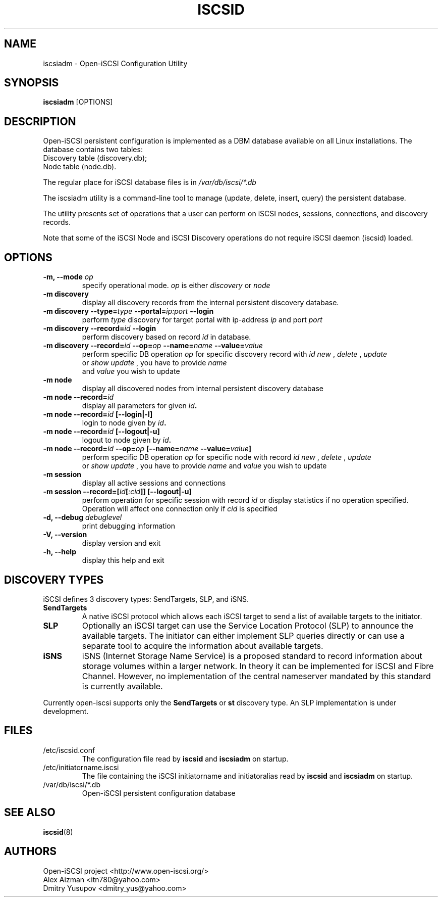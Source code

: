 .TH ISCSID 8 "July 2005" "" "Linux Administrator's Manual"
.SH NAME
iscsiadm \- Open-iSCSI Configuration Utility
.SH SYNOPSIS
.BI iscsiadm
[OPTIONS]
.SH "DESCRIPTION"
Open-iSCSI persistent configuration is implemented as a DBM database
available on all Linux installations.
.p
The database contains two tables:
.TP
Discovery table (discovery.db);
.TP
Node table (node.db).
.PD
.PP
The regular place for iSCSI database files is in
.I /var/db/iscsi/*.db
.PP
The iscsiadm utility is a command-line tool to manage (update, delete,
insert, query) the persistent database.
.PP
The utility presents set of operations that a user can perform 
on iSCSI nodes, sessions, connections, and discovery records.
.PP
Note that some of the iSCSI Node and iSCSI Discovery operations 
do not require iSCSI daemon (iscsid) loaded.

.SH OPTIONS
.TP
.B \-m, \-\-mode \fIop
specify operational mode.
.I op
is either
.I discovery
or
.I node
.TP
.B \-m discovery
display all discovery records from the internal persistent discovery
database.
.TP
.B \-m discovery \-\-type=\fItype\fB \-\-portal=\fIip:port\fB \-\-login
perform
.I type
discovery for target portal with ip-address 
.I ip
and port 
.I port
\. Initiate Login for each discovered target if --login is specific.
.TP
.B \-m discovery \-\-record=\fIid\fB \-\-login
 perform discovery based on record 
.I id
in database.
.TP
.B \-m discovery \-\-record=\fIid\fB \-\-op=\fIop\fB \-\-name=\fIname\fB \-\-value=\fIvalue
perform specific DB operation 
.I op
for specific discovery record with 
.I id
\. It could be one of:
.I new
, 
.I delete
, 
.I update
 or 
.I show
\. In case of
.I update
, you have to provide 
.I name
 and 
.I value
you wish to update
.TP
.B \-m node
display all discovered nodes from internal persistent discovery
database
.TP
.B \-m node \-\-record=\fIid\fB
display all parameters for given \fIid\fB.
.TP
.B \-m node \-\-record=\fIid\fB [\-\-login|\-l]
login to node given by \fIid\fB.
.TP
.B \-m node \-\-record=\fIid\fB [\-\-logout|\-u]
logout to node given by \fIid\fB.
.TP
.B \-m node \-\-record=\fIid\fB \-\-op=\fIop\fB [\-\-name=\fIname\fB \-\-value=\fIvalue\fB]
perform specific DB operation 
.I op
for specific node with record 
.I id
\. It could be one of:
.I new
, 
.I delete
, 
.I update
 or 
.I show
\. In case of
.I update
, you have to provide 
.I name
and 
.I value
you wish to update
.TP
.B \-m session
display all active sessions and connections
.TP
.B \-m session \-\-record=[\fIid\fB[\fI:cid\fB]] [\-\-logout|\-u]
perform operation for specific session with record
.I id
or display statistics if no operation specified. Operation will affect
one connection only if
.I \:cid
is specified
.TP
.B \-d, \-\-debug \fIdebuglevel
print debugging information
.TP
.B -V, --version
display version and exit
.TP
.B -h, --help
display this help and exit

.SH DISCOVERY TYPES
iSCSI defines 3 discovery types: SendTargets, SLP, and iSNS.

.TP
.B
SendTargets 
A native iSCSI protocol which allows each iSCSI
target to send a list of available targets to the initiator.

.TP
.B
SLP
Optionally an iSCSI target can use the Service Location Protocol (SLP)
to announce the available targets. The initiator can either implement
SLP queries directly or can use a separate tool to acquire the
information about available targets.

.TP
.B
iSNS
iSNS (Internet Storage Name Service) is a proposed standard to record
information about storage volumes within a larger network. In theory
it can be implemented for iSCSI and Fibre Channel. However, no
implementation of the central nameserver mandated by this standard is
currently available.
.P
Currently open-iscsi supports only the
.B
SendTargets
or
.B
st
discovery type. An SLP implementation is under development.

.SH FILES
.TP
/etc/iscsid.conf
The configuration file read by
.B iscsid
and
.B iscsiadm
on startup.
.TP
/etc/initiatorname.iscsi
The file containing the iSCSI initiatorname
and initiatoralias read by
.B iscsid
and
.B iscsiadm
on startup.
.TP
/var/db/iscsi/*.db
Open-iSCSI persistent configuration database

.SH "SEE ALSO"
.BR iscsid (8)

.SH AUTHORS
Open-iSCSI project <http://www.open-iscsi.org/>
.br
Alex Aizman <itn780@yahoo.com>
.br
Dmitry Yusupov <dmitry_yus@yahoo.com>
